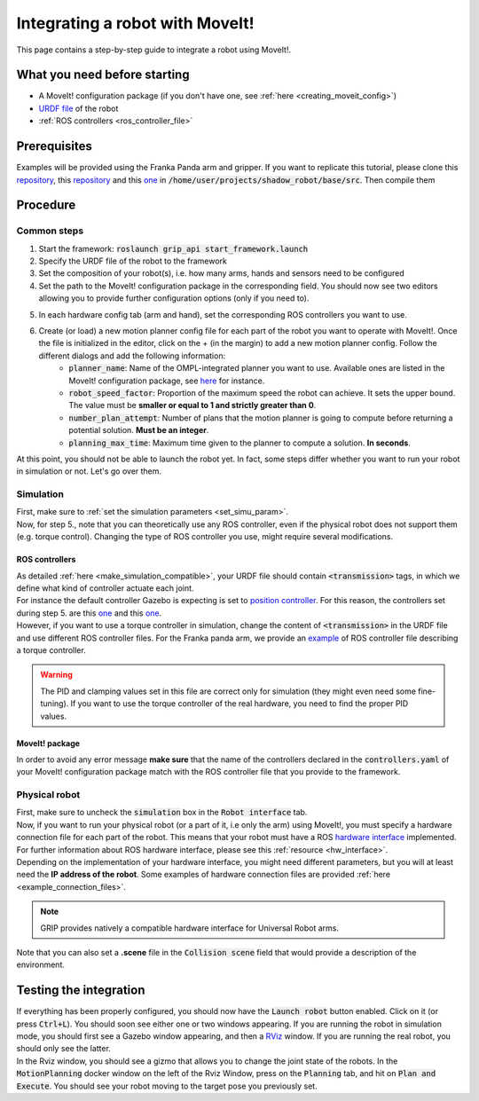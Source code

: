 .. _integrate_with_moveit:
********************************
Integrating a robot with MoveIt!
********************************

This page contains a step-by-step guide to integrate a robot using MoveIt!.

What you need before starting
#############################

* A MoveIt! configuration package (if you don't have one, see :ref:`here <creating_moveit_config>`)
* `URDF file <http://wiki.ros.org/urdf/Tutorials/Create%20your%20own%20urdf%20file>`_ of the robot
* :ref:`ROS controllers <ros_controller_file>`

Prerequisites
#############
Examples will be provided using the Franka Panda arm and gripper. If you want to replicate this tutorial, please clone this `repository <https://github.com/ARQ-CRISP/panda_moveit_config>`_, this `repository <https://github.com/ARQ-CRISP/panda_moveit_config>`_ and this `one <https://github.com/ARQ-CRISP/ARQ_common_packages>`_ in :code:`/home/user/projects/shadow_robot/base/src`. Then compile them

.. prompt:: bash $

    cd ..
    sudo apt install ros-kinetic-libfranka
    catkin_make
    source devel/setup.bash

Procedure
#########

Common steps
************
1. Start the framework: :code:`roslaunch grip_api start_framework.launch`
2. Specify the URDF file of the robot to the framework
3. Set the composition of your robot(s), i.e. how many arms, hands and sensors need to be configured
4. Set the path to the MoveIt! configuration package in the corresponding field. You should now see two editors allowing you to provide further configuration options (only if you need to).

.. image:: ../img/franka_moveit_step1.png

5. In each hardware config tab (arm and hand), set the corresponding ROS controllers you want to use.
6. Create (or load) a new motion planner config file for each part of the robot you want to operate with MoveIt!. Once the file is initialized in the editor, click on the + (in the margin) to add a new motion planner config. Follow the different dialogs and add the following information:
    * :code:`planner_name`: Name of the OMPL-integrated planner you want to use. Available ones are listed in the MoveIt! configuration package, see `here <https://github.com/ARQ-CRISP/panda_moveit_config/blob/bdenoun/modify_moveit_package/config/ompl_planning.yaml>`_ for instance.
    * :code:`robot_speed_factor`: Proportion of the maximum speed the robot can achieve. It sets the upper bound. The value must be **smaller or equal to 1 and strictly greater than 0**.
    * :code:`number_plan_attempt`: Number of plans that the motion planner is going to compute before returning a potential solution. **Must be an integer**.
    * :code:`planning_max_time`: Maximum time given to the planner to compute a solution. **In seconds**.

.. image:: ../img/planner_example.png

At this point, you should not be able to launch the robot yet. In fact, some steps differ whether you want to run your robot in simulation or not. Let's go over them.

Simulation
**********
| First, make sure to :ref:`set the simulation parameters <set_simu_param>`.
| Now, for step 5., note that you can theoretically use any ROS controller, even if the physical robot does not support them (e.g. torque control). Changing the type of ROS controller you use, might require several modifications.

ROS controllers
---------------
| As detailed :ref:`here <make_simulation_compatible>`, your URDF file should contain :code:`<transmission>` tags, in which we define what kind of controller actuate each joint.
| For instance the default controller Gazebo is expecting is set to `position controller <https://github.com/ARQ-CRISP/franka_ros/blob/5a44b2dabe4dac9a4ca8c71ea31226daed57df4f/franka_description/robots/panda.transmission.xacro#L18>`_. For this reason, the controllers set during step 5. are this `one <https://github.com/ARQ-CRISP/ARQ_common_packages/blob/master/arq_robots/controllers/panda_arm_position_controller.yaml>`_ and this `one <https://github.com/ARQ-CRISP/ARQ_common_packages/blob/master/arq_robots/controllers/panda_gripper_position_controller.yaml>`_.
| However, if you want to use a torque controller in simulation, change the content of :code:`<transmission>` in the URDF file and use different ROS controller files. For the Franka panda arm, we provide an `example <https://github.com/ARQ-CRISP/ARQ_common_packages/blob/master/arq_robots/controllers/panda_torque_controller.yaml>`_ of ROS controller file describing a torque controller.

.. warning::
    The PID and clamping values set in this file are correct only for simulation (they might even need some fine-tuning). If you want to use the torque controller of the real hardware, you need to find the proper PID values.

MoveIt! package
---------------
In order to avoid any error message **make sure** that the name of the controllers declared in the :code:`controllers.yaml` of your MoveIt! configuration package match with the ROS controller file that you provide to the framework.

Physical robot
**************
| First, make sure to uncheck the :code:`simulation` box in the :code:`Robot interface` tab.
| Now, if you want to run your physical robot (or a part of it, i.e only the arm) using MoveIt!, you must specify a hardware connection file for each part of the robot. This means that your robot must have a ROS `hardware interface <https://github.com/ros-controls/ros_control/wiki/hardware_interface>`_ implemented. For further information about ROS hardware interface, please see this :ref:`resource <hw_interface>`.
| Depending on the implementation of your hardware interface, you might need different parameters, but you will at least need the **IP address of the robot**. Some examples of hardware connection files are provided :ref:`here <example_connection_files>`.

.. note::

	GRIP provides natively a compatible hardware interface for Universal Robot arms.

| Note that you can also set a **.scene** file in the :code:`Collision scene` field that would provide a description of the environment.

Testing the integration
#######################
| If everything has been properly configured, you should now have the :code:`Launch robot` button enabled. Click on it (or press :code:`Ctrl+L`). You should soon see either one or two windows appearing. If you are running the robot in simulation mode, you should first see a Gazebo window appearing, and then a `RViz <http://wiki.ros.org/rviz>`_ window. If you are running the real robot, you should only see the latter.
| In the Rviz window, you should see a gizmo that allows you to change the joint state of the robots. In the :code:`MotionPlanning` docker window on the left of the Rviz Window, press on the :code:`Planning` tab, and hit on :code:`Plan and Execute`. You should see your robot moving to the target pose you previously set.

.. image:: ../img/franka_rviz.png
